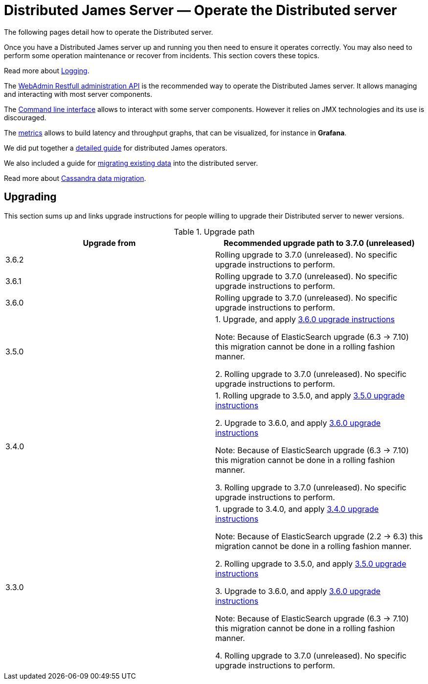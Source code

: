 = Distributed James Server &mdash; Operate the Distributed server
:navtitle: Operate the Distributed server

The following pages detail how to operate the Distributed server.

Once you have a Distributed James server up and running you then need to ensure it operates correctly.
You may also need to perform some operation maintenance or recover from incidents. This section covers
these topics.

Read more about xref:operate/logging.adoc[Logging].

The xref:operate/webadmin.adoc[WebAdmin Restfull administration API] is the
recommended way to operate the Distributed James server. It allows managing and interacting with most
server components.

The xref:operate/cli.adoc[Command line interface] allows to interact with some
server components. However it relies on JMX technologies and its use is discouraged.

The xref:operate/metrics.adoc[metrics] allows to build latency and throughput
graphs, that can be visualized, for instance in *Grafana*.

We did put together a xref:operate/guide.adoc[detailed guide] for
distributed James operators.

We also included a guide for xref:operate/migrating.adoc[migrating existing data] into the distributed server.

Read more about xref:operate/cassandra-migration.adoc[Cassandra data migration].

== Upgrading

This section sums up and links upgrade instructions for people willing to upgrade their Distributed server to newer versions.

.Upgrade path
|===
| Upgrade from | Recommended upgrade path to 3.7.0 (unreleased)

| 3.6.2
| Rolling upgrade to 3.7.0 (unreleased). No specific upgrade instructions to perform.

| 3.6.1
| Rolling upgrade to 3.7.0 (unreleased). No specific upgrade instructions to perform.

| 3.6.0
| Rolling upgrade to 3.7.0 (unreleased). No specific upgrade instructions to perform.

| 3.5.0
| 1. Upgrade, and apply link:https://github.com/apache/james-project/blob/master/upgrade-instructions.md#360-version[3.6.0 upgrade instructions]

Note: Because of ElasticSearch upgrade (6.3 -> 7.10) this migration cannot be done in a rolling fashion manner.

2. Rolling upgrade to 3.7.0 (unreleased). No specific upgrade instructions to perform.


| 3.4.0
| 1. Rolling upgrade to 3.5.0, and apply link:https://github.com/apache/james-project/blob/master/upgrade-instructions.md#350-version[3.5.0 upgrade instructions]

2. Upgrade to 3.6.0, and apply link:https://github.com/apache/james-project/blob/master/upgrade-instructions.md#360-version[3.6.0 upgrade instructions]

Note: Because of ElasticSearch upgrade (6.3 -> 7.10) this migration cannot be done in a rolling fashion manner.

3. Rolling upgrade to 3.7.0 (unreleased). No specific upgrade instructions to perform.

| 3.3.0
| 1. upgrade to 3.4.0, and apply link:https://github.com/apache/james-project/blob/master/upgrade-instructions.md#340-version[3.4.0 upgrade instructions]

Note: Because of ElasticSearch upgrade (2.2 ->  6.3) this migration cannot be done in a rolling fashion manner.

2. Rolling upgrade to 3.5.0, and apply link:https://github.com/apache/james-project/blob/master/upgrade-instructions.md#350-version[3.5.0 upgrade instructions]

3. Upgrade to 3.6.0, and apply link:https://github.com/apache/james-project/blob/master/upgrade-instructions.md#360-version[3.6.0 upgrade instructions]

Note: Because of ElasticSearch upgrade (6.3 -> 7.10) this migration cannot be done in a rolling fashion manner.

4. Rolling upgrade to 3.7.0 (unreleased). No specific upgrade instructions to perform.

|===
